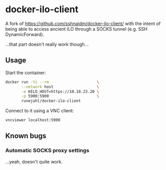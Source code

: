 * docker-ilo-client
A fork of https://github.com/sshnaidm/docker-ilo-client/ with the intent of
being able to access ancient iLO through a SOCKS tunnel (e.g. SSH
DynamicForward).

...that part doesn't really work though...

** Usage
Start the container:
#+begin_src sh
docker run -ti --rm                     \
       --network host                   \
       -e HILO_HOST=https://10.10.23.20 \
       -p 5900:5900                     \
       runejuhl/docker-ilo-client
#+end_src

Connect to it using a VNC client:
#+begin_src sh
vncviewer localhost:5900
#+end_src

** Known bugs
*** Automatic SOCKS proxy settings
...yeah, doesn't quite work.
